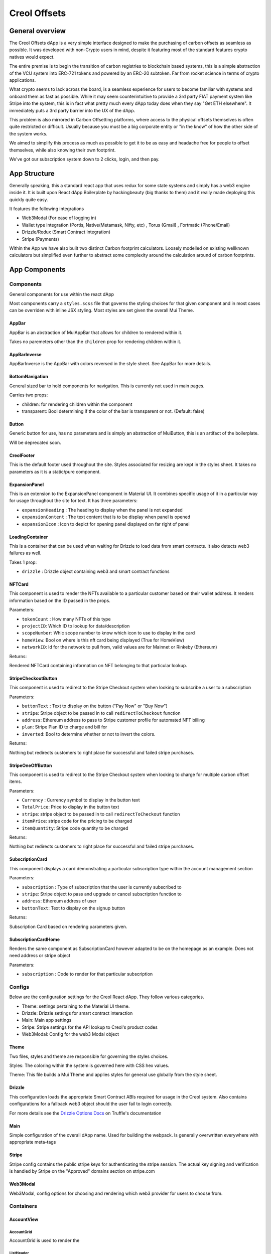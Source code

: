 #############
Creol Offsets
#############

General overview
================

The Creol Offsets dApp is a very simple interface designed to make the purchasing of carbon offsets as seamless as possible.
It was developed with non-Crypto users in mind, despite it featuring most of the standard features crypto natives would expect.

The entire premise is to begin the transition of carbon registries to blockchain based systems, this is a simple abstraction
of the VCU system into ERC-721 tokens and powered by an ERC-20 subtoken. Far from rocket science in terms of crypto applications.

What crypto seems to lack across the board, is a seamless experience for users to become familiar with systems and onboard
them as fast as possible. While it may seem counterintuitive to provide a 3rd party FIAT payment system like Stripe into the system,
this is in fact what pretty much every dApp today does when they say "Get ETH elsewhere". It immediately puts a 3rd party barrier into the UX
of the dApp.

This problem is also mirrored in Carbon Offsetting platforms, where access to the physical offsets themselves is often quite
restricted or difficult. Usually because you must be a big corporate entity or "in the know" of how the other side of the system works.

We aimed to simplify this process as much as possible to get it to be as easy and headache free for people to offset themselves, while
also knowing their own footprint.

We've got our subscription system down to 2 clicks, login, and then pay.

App Structure
=============

Generally speaking, this a standard react app that uses redux for some state systems and simply has a web3 engine inside it.
It is built upon React dApp Boilerplate by hackingbeauty (big thanks to them) and it really made deploying this quickly quite easy.

It features the following integrations

* Web3Modal (For ease of logging in)
* Wallet type integration (Portis, Native(Metamask, Nifty, etc) , Torus (Gmail) , Fortmatic (Phone/Email)
* Drizzle/Redux (Smart Contract Integration)
* Stripe (Payments)

Within the App we have also built two distinct Carbon footprint calculators. Loosely modelled on existing wellknown calculators
but simplified even further to abstract some complexity around the calculation around of carbon footprints.


App Components
==============

Components
----------

General components for use within the react dApp

Most components carry a ``styles.scss`` file that governs the styling choices for that given component and in most cases can
be overriden with inline JSX styling. Most styles are set given the overall Mui Theme.

AppBar
^^^^^^

AppBar is an abstraction of MuiAppBar that allows for children to rendered within it.

Takes no paremeters other than the ``children`` prop for rendering children within it.


AppBarInverse
^^^^^^^^^^^^^

AppBarInverse is the AppBar with colors reversed in the style sheet. See AppBar for more details.

BottomNavigation
^^^^^^^^^^^^^^^^

General sized bar to hold components for navigation. This is currently not used in main pages.

Carries two props:

* children: for rendering children within the component
* transparent: Bool determining if the color of the bar is transparent or not. (Default: false)

Button
^^^^^^

Generic button for use, has no parameters and is simply an abstraction of MuiButton, this is an artifact of the boilerplate.

Will be deprecated soon.

CreolFooter
^^^^^^^^^^^

This is the default footer used throughout the site. Styles associated for resizing are kept in the styles sheet.
It takes no parameters as it is a static/pure component.

ExpansionPanel
^^^^^^^^^^^^^^

This is an extension to the ExpansionPanel component in Material UI. It combines specific usage of it in a particular way for usage throughout the site for text.
It has three parameters:

* ``expansionHeading`` : The heading to display when the panel is not expanded
* ``expansionContent`` : The text content that is to be display when panel is opened
* ``expansionIcon`` : Icon to depict for opening panel displayed on far right of panel

LoadingContainer
^^^^^^^^^^^^^^^^

This is a container that can be used when waiting for Drizzle to load data from smart contracts. It also detects web3 failures as well.

Takes 1 prop:

* ``drizzle`` : Drizzle object containing web3 and smart contract functions

NFTCard
^^^^^^^

This component is used to render the NFTs available to a particular customer based on their wallet address.
It renders information based on the ID passed in the props.

Parameters:

* ``tokenCount`` : How many NFTs of this type
* ``projectID``: Which ID to lookup for data/description
* ``scopeNumber``: Whic scope number to know which icon to use to display in the card
* ``homeView``: Bool on where is this nft card being displayed (True for HomeView)
* ``networkID``: Id for the network to pull from, valid values are for Mainnet or Rinkeby (Ethereum)

Returns:

Rendered NFTCard containing information on NFT belonging to that particular lookup.

StripeCheckoutButton
^^^^^^^^^^^^^^^^^^^^

This component is used to redirect to the Stripe Checkout system when looking to subscribe a user to a subscription

Parameters:

* ``buttonText`` : Text to display on the button ("Pay Now" or "Buy Now")
* ``stripe``: Stripe object to be passed in to call ``redirectToCheckout`` function
* ``address``: Ethereum address to pass to Stripe customer profile for automated NFT billing
* ``plan``: Stripe Plan ID to charge and bill for
* ``inverted``: Bool to determine whether or not to invert the colors.

Returns:

Nothing but redirects customers to right place for successful and failed stripe purchases.

StripeOneOffButton
^^^^^^^^^^^^^^^^^^

This component is used to redirect to the Stripe Checkout system when looking to charge for multiple carbon offset items.

Parameters:

* ``Currency`` : Currency symbol to display in the button text
* ``TotalPrice``: Price to display in the button text
* ``stripe``: stripe object to be  passed in to call ``redirectToCheckout`` function
* ``itemPrice``: stripe code for the pricing to be charged
* ``itemQuantity``: Stripe code quantity to be charged

Returns:

Nothing but redirects customers to right place for successful and failed stripe purchases.

SubscriptionCard
^^^^^^^^^^^^^^^^

This component displays a card demonstrating a particular subscription type within the account management section

Parameters:

* ``subscription`` : Type of subscription that the user is currently subscribed to
* ``stripe``: Stripe object to pass and upgrade or cancel subscription function to
* ``address``: Ethereum address of user
* ``buttonText``: Text to display on the signup button

Returns:

Subscription Card based on rendering parameters given.

SubscriptionCardHome
^^^^^^^^^^^^^^^^^^^^

Renders the same component as SubscriptionCard however adapted to be on the homepage as an example. Does not need address or stripe object

Parameters:

* ``subscription`` : Code to render for that particular subscription

Configs
-------

Below are the configuration settings for the Creol React dApp. They follow various categories.

* Theme: settings pertaining to the Material UI theme.
* Drizzle: Drizzle settings for smart contract interaction
* Main: Main app settings
* Stripe: Stripe settings for the API lookup to Creol's product codes
* Web3Modal: Config for the web3 Modal object


Theme
^^^^^

Two files, styles and theme are responsible for governing the styles choices.

Styles: The coloring within the system is governed here with CSS hex values.

Theme: This file builds a Mui Theme and applies styles for general use globally from the style sheet.

Drizzle
^^^^^^^

This configuration loads the appropriate Smart Contract ABIs required for usage in the Creol system. Also contains configurations for a fallback
web3 object should the user fail to login correctly.

For more details see the `Drizzle Options Docs <https://www.trufflesuite.com/docs/drizzle/reference/drizzle-options>`_ on Truffle's documentation

Main
^^^^

Simple configuration of the overall dApp name. Used for building the webpack. Is generally overwritten everywhere with appropriate meta-tags


Stripe
^^^^^^

Stripe config contains the public stripe keys for authenticating the stripe session. The actual key signing and verification is handled by Stripe on
the "Approved" domains section on stripe.com


Web3Modal
^^^^^^^^^

Web3Modal, config options for choosing and rendering which web3 provider for users to choose from.


Containers
----------

AccountView
^^^^^^^^^^^


AccountGrid
~~~~~~~~~~~


AccountGrid is used to render the

ListHeader
~~~~~~~~~~

ListHeader is used to render List Headers

OfficeQuestionnaireView
-----------------------
OfficeQuestionnaireView contains the React framework for the business calculator. The business calculator is broken into
5 distinct sections (Employees, Energy and premises, Equipment, Travel, Goods). The fullpage library is used to
split the calculator into the various question pages.

``setFullpage`` stores a version of fullpage in the state so that components outside the fullpage wrapper can control slide movement
.. note:: Storing fullpage in a state results in the 'Cannot update during an existing state transition' warning
Parameters:
``fullpageApi`` The fullpage object
Returns:

``StartQuestionnaire`` function to move to the first question and sets the 'ProgressOn' state to display the progress components
Parameters:
``fullpageApi`` The fullpage object

``MoveQuestionnaire`` function to move to the next appropriate slide. If this is the last question, calculator moves to result page
Parameters:
``fullpageApi`` The fullpage object
``QuestionNumber`` Number indicating position in the questionnaire
Returns:

``MoveToPreviousQuestion`` function to move to the previous slide. If this is the first question, calculator doesn't move
Parameters:
``fullpageApi`` The fullpage object
``QuestionNumber`` Number indicating position in the questionnaire
Returns:

``UpdateRegion`` function to set the user's location
Parameters:
``RegionID`` Numerical representation of the user's geographical location (1:UK, 2:EU, 3: US, 2: World)
Returns:

``UpdateCategory`` function update the category display state based on question number
Parameters:
``QuestionNumber`` Number indicating position in the questionnaire
Returns:
Callbacks:
``UpdateProgress``

``UpdateProgress`` function to update the appropriate circular progress component
Parameters:
``QuestionNumber`` Number indicating position in the questionnaire
``Category`` String specifying current question category
Returns:

``ReturnQuestion`` function to return the React components based on the question number
Parameters:
``QuestionNumber`` Number indicating position in the questionnaire
``RegionID`` Numerical representation of user's geographical region
``fullpageApi`` The API necessary to move to different slides
Returns:
The React components based on the specified regionID and QuestionNumber


``UpdateQuestionFootprint`` function to handle the outputs from each question
Parameters:
``footprintAddition`` The output from the given question
``QuestionNumber`` Numerical representation of current question
``fullpageApi`` The API necessary to move to different
Returns:
Callbacks:
``UpdateTotalFootprint``


``UpdateTotalFootprint`` function to calculate the total calculator footprint
Parameters:
Returns:
Callbacks: ``ScaleResults``


``ScaleResults`` function to appropriately scale the graph results based on the previous months results
``ResultArray`` An array of the results for each category (Employee,Energy,Equipment,Food)
Parameters:
Returns:

EmailSignup
^^^^^^^^^^^

Parameters:

* TotalFootprint: The user's total footprint from the calculator, number
* EmployeeFootprint: The footprint per employee, number
* EnergyFootprint: The user's energy footprint, number
* RecyclingPercentage: The user's percentage of waste recycled, number
* GreenSupplierReduction: The user's footprint reduction factor from using a green supplier, number
* LightingType: Footprint determined by type of lighting used, number
* OfficeImprovements: The footprint reduction due to office improvements, number
* TechPurchases: The footprint from the purchase of new equipment, number
* DeviceReplacementRate: Footprint scale factor based on how frequently devices are replaced, number
* MeatFreeDays: Reduction factor if the business has meat-free days, number
* LocallySourced: Reduction factor for locally sourcing food, number
* FoodWasted: Increase factor for wasting food, number
* RegionID: Numerical representation of user's geographic location, number

Returns:

A text field which only accepts a valid email. Upon the user submitting an email, a Zapier link is triggered, sending an email with the user's personalised results.

``handleChange`` event handler to set the email state depending on user input
Parameters:
Returns:

``handleSubmit`` function to send out an automated email on the submission of the email address using a Zapier hook
Parameters:
``TotalFootprint``
``EmployeeFootprint``
``EnergyFootprint``
``RecyclingPercentage``
``GreenSupplierReduction``
``LightingType``
``OfficeImprovements``
``TechPurchases``
``DeviceReplacementRate``
``MeatFreeDays``
``LocallySourced``
``FoodWasted``
``RegionID``
Returns:

``GetAverageFootprint`` function to return the average footprint of a given region
Parameters:
``RegionID`` A number corresponding to the region of the user
Returns:
The average footprint for that region

``GetRegionName`` function to return the name of a given region
Parameters:
``RegionID`` A number corresponding to the region of the user
Returns:
Name of chosen region

QuestionContainer
^^^^^^^^^^^^^^^^^

Parameters:

* QuestionNumber: The numerical position of the question in the questionnaire
* RegionID: Numerical representation of user's geographic location

Behaviour:

The QuestionContainer component parses OfficeQuestionnaireData to determine the appropriate component, options and
associated footprint for every question.
There are currently nine distinct component types:

* Number Input
* Question
* Selection
* Counter
* Checkbox
* Multiple Number Input
* Counter and Select
* Multiple Inputs
* Info

Returns:

The question title and the relevant component

``ReturnQuestionTitle`` function to parse the question title from the JSON
Parameters:
``QuestionNumber`` Number indicating position in the questionnaire
Returns:
React heading of the question title

``DetermineRegionOptions`` function to return the appropriate question options based on region
Parameters:
``QuestionNumber`` Number indicating position in the questionnaire
``RegionID`` A numerical representation of the user's geographical location
Returns:
An array specifying which component to use and what the associated options are


``UpdateQuestionFootprint`` function to update state based on the question answer
Parameters:
``footprintAddition`` Result from the question
``footprintMultiplier`` Carbon footprint impact of the chosen option
``props`` Required to pass state to parent component
Returns:

``ReturnQuestionComponents`` function to return the appropriate component based on the component name
Parameters:
``RegionOptions`` An array containing component type and the appropriate question options for that region
``props`` Required to pass state to parent component
Returns:
The React framework for the specified component

``ReturnQuestionContent`` function to combine the different content for the question
Parameters:
``QuestionNumber`` Number indicating position in the questionnaire
``RegionID`` A numerical representation of the user's geographical location
``props`` Required to pass state to parent component
Returns:
Entire React component for the question

``handleFootprintChange`` pass state to parent component when an option is chosen
Parameters:
``props`` Required to pass state to parent component
Returns:

``handleArrayChange`` pass state to parent component when an option is chosen
Parameters:
``props`` Required to pass state to parent component
Returns:

NumberInput
^^^^^^^^^^^

Provides an input field for users to input exact numerical answers to questions
Parameters:

* InputLabel: The placeholder text for the input field

Behaviour
Checks if the input is a number - only passes the state up if it meets this criteria

Returns
The number input field

``handleChange`` pass state to parent component when an option is entered if the option is a number
Parameters:
``props`` Required to pass state to parent component
``input`` input from the number input field
Returns:
Callbacks:
``handleInputChange``

``handleInputChange`` pass state to parent component when an option is entered if the option is a number
Parameters:
``props`` Required to pass state to parent component
``input`` input from the number input field
Returns:

Question
^^^^^^^^
Parameters:

* QuestionNumber: The numerical position of the question in the questionnaire, number
* RegionID: Numerical representation of user's geographic location, number

Returns:

The multiple choice question component

``ReturnQuestionContent`` function to map and return the question options
Parameters:
Returns:
Callbacks:
``UpdateFootprint``


``UpdateFootprint`` function to update state after a multiple choice option is selected
Parameters:
``OptionValue`` footprint value of the chosen option
``props`` Required to pass state to parent component
Returns:
Callbacks:
``handleFootprintChange``


``handleFootprintChange`` function to pass the state up to the parent component
Parameters:
``props`` Required to pass state to parent component
Returns:


Selection
^^^^^^^^^

Parameters:

* SelectOptions: The array of options for the dropdown menu and their associated footprint, array
* DefaultValue: Placeholder selected value, string
* DefaultBool: Boolean to determine whether the component should be full width or not (Used in Counter and Select), boolean

Returns
A dropdown selection component


``ReturnSelectArray`` function to map and return the select options
Parameters:
``CheckboxOptions`` Array of data corresponding to the region's select options
Return:
React component of the select option mapping


``UpdateFootprint``
Parameters:
``Value`` associated footprint value of the selected option
``props`` Required to pass state to parent component
Return:
Callbacks:
``handleSelectChange``


``handleSelectChange``
Parameters:
``props`` Required to pass state to parent component
Return:

Counter
^^^^^^^

Parameters:

* CounterOptions: The array of options for the counter buttons and their associated footprint, array
* SelectOptions: The array of options for the dropdown menu and their associated footprint (Optional - used in Counter and Select), array

Returns:

The array of counter components and (optional) an adjacent selection dropdown component for each counter

``ReturnCounterComponents`` function to map and return the counter components
Parameters:
``CounterOptions`` Array of data corresponding to the region's counter options
``SelectOptions``Array of data corresponding to the region's select options (optional)
``props`` Required to pass state to parent component
Return:
React component of the counter option mapping, also returns select components if SelectOptions are provided
Callbacks:
``UpdateCounter``
``DetermineStateName``
``ReturnSelect``

``ReturnSelect`` function to return the select component
``SelectOptions``Array of data corresponding to the region's select options (optional)
``OptionName`` string used to update footprint in later function
``props`` Required to pass state to parent component
Parameters:
Return: React component of the select option mapping
Callbacks:
``UpdateSelectFootprint``

``UpdateSelectFootprint``
Parameters:
``footprintAddition`` Output from the Select component
``OptionName`` String used to update appropriate footprint
``props`` Required to pass state to parent component
Return:
Callbacks:
``UpdateQuestionFootprint``

``DetermineStateName``
Parameters:
``OptionName`` string used to identify relevant state
Return:
Appropriate state

``UpdateCounter`` function to update the relevant counter display
Parameters:
``Array`` Array containing option name and associated footprint
``Value`` amount to update counter display by
``props`` Required to pass state to parent component
Return:
Callbacks:
``UpdateQuestionFootprint``


``UpdateQuestionFootprint`` function to update the total footprint of this question
Parameters:
``CounterValue`` Associated value of chosen counter option
``SelectValue`` Associated value of chosen select option
``props`` Required to pass state to parent component
Return:
Callbacks:
``handleCounterChange``

``handleCounterChange`` function to pass the state up to the parent component
Parameters:
``props`` Required to pass state to parent component
Return:

Checkbox
^^^^^^^^

Parameters:

* CheckboxOptions: The array of options for the checkbox component and their associated footprint, array

Returns:

A set of toggleable checkbox options


``ReturnCheckboxContent`` function to map and return the checkbox options
Parameters:
``CheckboxOptions`` Array of data corresponding to the regions checkbox options
``props`` Required to pass state to parent component
Returns:
React component of the checkbox option mapping
Callbacks:
``UpdateFootprint``

``UpdateFootprint`` function to update the state when a checkbox item is selected or deselected
Parameters:
``Value`` The associated footprint value of that selection
``CheckboxState`` Boolean of whether that particular checkbox is currently selected or not
``props`` required for updating the total question state
Returns:
Callbacks:
``handleCheckboxChange``


``handleCheckboxChange`` function to pass the state up to the parent component
Parameters:
``props`` required for updating the total question state
Returns:


Multiple Number Input
^^^^^^^^^^^^^^^^^^^^^

Parameters:

* InputData: The array of options for the various number inputs including name, description and associated footprint, array

Returns:

An array of number input options - each displaying an image, input field and a description


``ReturnComponents`` function to map and return the multiple input options
Parameters:
``InputData`` Relevant data for populating the multiple input component
``props`` required for updating the total question state
Returns:
React component containing multiple inputs
Callbacks:
``DetermineImage``
``UpdateQuestionFootprint``


``DetermineImage`` function to return the appropriate image
Parameters:
``TierName`` String used to determine the appropriate image
Returns:
Relevant option image

``UpdateQuestionFootprint`` function to update the appropriate state upon input change
Parameters:
``footprintAddition`` result from the chosen input field
``InputType`` String used to determine the appropriate state
``props`` required for updating the total question state
Returns:
Callbacks:
``handleOutputChange``


``handleOutputChange`` function to pass the state up to the parent component
Parameters:
``props`` required for updating the total question state
Returns:


QuestionnaireView
-----------------

QuestionnaireView contains the React framework behind the individual carbon footprint calculator. The individual
calculator is broken into four different sections (Transport, Energy, Food, Extras). The fullpage library is used to
split the calculator into the various question pages.

The mechanics behind each question are controlled from this parent component: Each question has its own logic which
controls which component is displayed, how the question result is handled and which slide is to be moved to next .

This component also handles the subcomponents for displaying the user's progress.

This calculator relies on four distinct question types:

* Question
* FlightCounter
* AccommodationSelect
* Checkbox

And three supplementary components:

* EmailSignup
* DialogContent
* RegionSelection


``UpdateRegion`` function to set the user's location
Parameters:
``RegionID`` Numerical representation of the user's geographical location (1:UK, 2:EU, 3: US, 2: World)
Returns:


``UpdateQuestionNumber`` function to update the progress display and section title based on change in question number
Parameters:
``QuestionNo`` A number corresponding to the user's progress in the Questionnaire
Returns:


``StartQuestionnaire`` function to render content and move to the appropriate slide on beginning the questionnaire
Parameters:
``fullpageApi`` The API necessary to move to different slides
Returns:


``EndQuestionNumber`` function to render content and move to the appropriate slide on finishing the questionnaire
Parameters:
``fullpageApi`` The API necessary to move to different slides
Returns:


`HandleTransportChoice`` function to move the user to the appropriate question based on the answer to the first transport question
Parameters:
``fullpageApi`` The API necessary to move to different slides
``value`` The user's answer to the relevant question
Returns:


``UpdateStateVariable`` function to perform the appropriate actions for a given question
``QuestionNumber`` A number corresponding to the user's progress in the Questionnaire
``fullpageApi`` The API necessary to move to different slides
``value`` The user's answer to the relevant question
Parameters:
Returns:
Callbacks:
`HandleTransportChoice``
``UpdateTotalFootprint``


``UpdateCarFootprint`` function to update the state of the CarFootprint based on the combination of answers
Parameters:
Returns:
Callbacks:
``UpdateTotalFootprint``


``UpdateTotalFootprint`` function to update the user's total footprint based on their questionnaire answers
Parameters:
Returns:
Callbacks:
``SubscriptionRecommended``


``setFullpage`` stores a version of fullpage in the state so that components outside the fullpage wrapper can control slide movement
.. note:: Storing fullpage in a state results in the 'Cannot update during an existing state transition' warning
Parameters:
``fullpageApi`` The fullpage object
Returns:



``setPreviousSlide`` function to store the index of the preceding slide
Parameters:
Returns:


``handlePreviousQuestion`` function to move to the preceding question or, if slide is first of a section, moves to the last of a previous question
Parameters:
Returns:


``SubscriptionRecommended`` function to suggest subscription tier based on calculated footprint
Parameters:
Returns:


``componentDidMount`` removes the header artifact from the main page
Parameters:
Returns:


Question
^^^^^^^^
Parameters:

* QuestionNumber: The numerical position of the question in the questionnaire, number
* RegionID: Numerical representation of user's geographic location, number

Returns:

The multiple choice question component


``formatQuestionTitle`` function to parse the question from the JSON file for a given question
Parameters:
``QuestionJSON`` the entire JSON data for the individual carbon footprint calculator
``QuestionNumber`` the current question number
Returns:
A string of the question


``formatQuestionOptions`` function to return the appropriate values for the question based on the region
Parameters:
``QuestionJSON`` the entire JSON data for the individual carbon footprint calculator
``QuestionNumber`` the current question number
``RegionID`` A number relating to the user's geographical location
Returns:
An array of arrays containing the question options


``returnRadioArray`` function to map the appropriate question options
Parameters:
``QuestionJSON`` the entire JSON data for the individual carbon footprint calculator
``QuestionNumber`` the current question number
``RegionID`` A number relating to the user's geographical location
``props`` Required to pass state up to parent component
Returns:


``updateFootprint`` function to update the state when a question option is chosen
Parameters:
``value`` Associated footprint of the chosen option
``props`` Required to pass state up to parent component
Returns:


``handleRadioChange`` function to pass the state up to the parent component
Parameters:
``props`` Required to pass state up to parent component
Returns:


FlightCounter
^^^^^^^^^^^^^
Parameters:

* QuestionNumber: The numerical position of the question in the questionnaire, number
* RegionID: Numerical representation of user's geographic location, number

Behaviour:

The JSON data is parsed to separate the question, options and related footprints. Each counter is tied to its own
separate state which is incremented on the press of the '+' or '-' button. This updates the total footprint based on the
associated value of that counter.

Returns:

An array of counter buttons relating to the different flight options


``getFlightFootprintValue`` function get the associated value for a given flight
Parameters:
``props`` Required to pass state up to parent component
Returns:



``formatFlightFootprints`` function to return the appropriate options based on the region (1:UK, 2:EU, 3:US, 4:World)
Parameters:
``QuestionJSON`` the entire JSON data for the individual carbon footprint calculator
``QuestionNumber`` the current question number
``RegionID`` A number relating to the user's geographical location
Returns:
An array of arrays containing the flight question options


``formatQuestionTitle`` function to parse the question from the JSON file for a given question
Parameters:
``QuestionJSON`` the entire JSON data for the individual carbon footprint calculator
``QuestionNumber`` the current question number
Returns:
A string of the question


``updateFlights`` function to update the footprint state of the total and the corresponding option
Parameters:
``OptionName`` string of the selected options name
``value`` associated footprint value of that option
``currentQuestionState`` The quantity of flights displayed by the counter
``QuestionNumber`` the current question number
``RegionID`` A number relating to the user's geographical location
``props`` Required to pass state up to parent component
Returns:
Callbacks:
``updateFootprintTotal``


``handleFlightFootprint`` function to pass the state up to the parent component
Parameters:
``props`` Required to pass state up to parent component
Returns:


``updateFootprintTotal`` function update the total footprint state
Parameters:
``OptionName`` string of the selected options name
``value`` associated footprint value fo that option
``currentQuestionState`` The quantity of flights displayed by the counter
``QuestionNumber`` the current question number
``RegionID`` A number relating to the user's geographical location
``props`` Required to pass state up to parent component
Returns:
Callbacks:
``handleFlightFootprint`


``lookupButtonStateName`` function to return corresponding state for a given option
Parameters:
``OptionName`` string of the selected options name
Returns:
The relevant state


``constructFlightQuestions`` function update the footprint state of the total and the corresponding option
Parameters:
``Options`` An array of options containing the flight question info
``QuestionNumber`` the current question number
``RegionID`` A number relating to the user's geographical location
``props`` Required to pass state up to parent component
Returns:
The React framework for the flights question


AccommodationSelect
^^^^^^^^^^^^^^^^^^^
Parameters:

* QuestionNumber: The numerical position of the question in the questionnaire, number
* RegionID: Numerical representation of user's geographic location, number

Behaviour:

The JSON data is parsed to separate the question, options and related footprints. Populates the question with the three
select components - each option having an associated footprint tied to it. Upon change of one of the select options,
the question footprint is recalculated and passed up to the parent component.

Returns:

The accommodation question and three select dropdowns relating to the three elements of the accommodation calculation


``formatQuestionTitle`` function to return the appropriate values for the question based on the region
Parameters:
``QuestionJSON`` the entire JSON data for the individual carbon footprint calculator
``QuestionNumber`` the current question number
Returns:
A string of the question

``formatQuestionOptions`` function to return the appropriate answers for the first select dropdown
Parameters:
``QuestionJSON`` the entire JSON data for the individual carbon footprint calculator
``QuestionNumber`` the current question number
``RegionID`` A number relating to the user's geographical location
Returns:
An array of arrays containing the question options

``formatQuestionOptions2`` function to return the appropriate answers for the second select dropdown
Parameters:
``QuestionJSON`` the entire JSON data for the individual carbon footprint calculator
``QuestionNumber`` the current question number
``RegionID`` A number relating to the user's geographical location
Returns:
An array of arrays containing the question options

``formatQuestionOptions3`` function to return the appropriate answers for the third select dropdown
Parameters:
``QuestionJSON`` the entire JSON data for the individual carbon footprint calculator
``QuestionNumber`` the current question number
``RegionID`` A number relating to the user's geographical location
Returns:
An array of arrays containing the question options

``returnSelectArray`` function to return the appropriate dropdown options
Parameters:
``QuestionJSON`` the entire JSON data for the individual carbon footprint calculator
``QuestionNumber`` the current question number
``RegionID`` A number relating to the user's geographical location
Returns:
A React component of the individual dropdown options

``UpdateFootprint`` function to update the state when a select option is chosen
Parameters:
``value`` associated footprint value of that option
``selectNumber`` The numerical index of the chosen select component
``props`` Required to pass state up to parent component
Returns:
Callbacks:
``UpdateQuestionValue``

``UpdateQuestionValue`` function to update the total footprint for the question
Parameters:
``props`` Required to pass state up to parent component
Returns:
Callbacks:
``handleSelectChange``

``handleSelectChange`` function to pass the state up to the parent component
Parameters:
Returns:


Checkbox
^^^^^^^^
Parameters:

* QuestionNumber: The numerical position of the question in the questionnaire, number
* RegionID: Numerical representation of user's geographic location, number

Behaviour:

Each checkbox option has an associated footprint - the toggled options are all added together, this question footprint
is then passed up to the parent component

Returns:

A set of toggleable checkbox options


``formatQuestionTitle`` function to return the appropriate values for the question based on the region
Parameters:
``QuestionJSON`` the entire JSON data for the individual carbon footprint calculator
``QuestionNumber`` the current question number
Returns:
A string of the question


``formatQuestionOptions`` function to return the appropriate options for the checkbox questions
Parameters:
``QuestionJSON`` the entire JSON data for the individual carbon footprint calculator
``QuestionNumber`` the current question number
``RegionID`` A number relating to the user's geographical location
Returns:
An array of arrays containing the checkbox options


``returnCheckboxArray`` A function to map the appropriate checkbox options
Parameters:
``QuestionJSON`` the entire JSON data for the individual carbon footprint calculator
``QuestionNumber`` the current question number
``RegionID`` A number relating to the user's geographical location
``props`` Required to pass state up to parent component
Returns:
A React component of the individual checkbox options
Callbacks:
``formatQuestionOptions``


``updateFootprint`` function to update the state when a checkbox item is selected or deselected
Parameters:
``value`` The associated footprint value of that selection
``checkboxState`` Boolean of whether that particular checkbox is currently selected or not
``props`` Required to pass state up to parent component
Returns:
Callbacks:
``handleCheckboxChange``


``handleCheckboxChange`` function to pass the state up to the parent component
Parameters:
``props`` Required to pass state up to parent component
Returns:


EmailSignup
^^^^^^^^^^^

Parameters:

* TotalFootprint: The user's total footprint from the calculator, number
* CarFootprint: The user's footprint from the Car question, number
* MotorcycleFootprint: The user's footprint from the Motorcycle question, number
* BusFootprint: The user's footprint from the Bus question, number
* TrainFootprint: The user's footprint from the Train question, number
* FlightFootprint: The user's footprint from the Flight question, number
* HomeFootprint: The user's footprint from the Home question, number
* HomeImprovements: The user's footprint from the Home Improvements question, number
* FoodFootprint: The user's footprint from the Food question, number
* RestaurantFootprint: The user's footprint from the Restaurant question, number
* HotelFootprint: The user's footprint from the Hotel question, number
* FashionFootprint: The user's footprint from the Fashion question, number
* AccessoryFootprint: The user's footprint from the Accessory question, number

Returns:

A text field which only accepts a valid email. Upon the user submitting an email, a Zapier link is triggered,
sending an email with the user's personalised results.


``handleChange`` event handler to set the email state depending on user input
Parameters:
Returns:

``handleSubmit`` function to send out an automated email on the submission of the email address using a Zapier hook
Parameters:
``TotalFootprint``
``EmployeeFootprint``
``EnergyFootprint``
``RecyclingPercentage``
``GreenSupplierReduction``
``LightingType``
``OfficeImprovements``
``TechPurchases``
``DeviceReplacementRate``
``MeatFreeDays``
``LocallySourced``
``FoodWasted``
``RegionID``
Returns:

``GetAverageFootprint`` function to return the average footprint of a given region
Parameters:
``RegionID`` A number corresponding to the region of the user
Returns:
The average footprint for that region

``GetRegionName`` function to return the name of a given region
Parameters:
``RegionID`` A number corresponding to the region of the user
Returns:
Name of chosen region

DialogContent
^^^^^^^^^^^^^
Parameters:

* ModalOn: Boolean to determine whether the modal should be open or not, boolean
* TotalFootprint: The user's total footprint from the calculator, number
* CarFootprint: The user's footprint from the Car question, number
* MotorcycleFootprint: The user's footprint from the Motorcycle question, number
* BusFootprint: The user's footprint from the Bus question, number
* TrainFootprint: The user's footprint from the Train question, number
* FlightFootprint: The user's footprint from the Flight question, number
* HomeFootprint: The user's footprint from the Home question, number
* HomeImprovements: The user's footprint from the Home Improvements question, number
* FoodFootprint: The user's footprint from the Food question, number
* RestaurantFootprint: The user's footprint from the Restaurant question, number
* HotelFootprint: The user's footprint from the Hotel question, number
* FashionFootprint: The user's footprint from the Fashion question, number
* AccessoryFootprint: The user's footprint from the Accessory question, number


Behaviour:

Upon clicking the backdrop or submitting their email, the modal will close. The ModalOn prop controls whether the
modal is open or not.

Returns:

A popup modal advertising a discount with the EmailSignup component embedded within.


``handleClose`` function to change the state controlling whether the modal is open
Parameters:
``props`` Required to pass state up to parent component
Returns:


``handleChange`` function to pass state to parent component
Parameters:
``props`` Required to pass state up to parent component
Returns:

RegionSelection
^^^^^^^^^^^^^^^
Parameters:

Behaviour:

Each region has a numerical index assigned:
1. UK
2. EU
3. US
4. World
The default selection is UK. The selected region controls the currency display and the question options provided.

Returns:

A dropdown selection for the user to choose their location. Regional flags display upon selection. (Optional) Also returns ``DialogBox`` underneath


``SetRegion`` function to set the state for the current region
Parameters:
``NewValue`` A number corresponding to a user's geographical location
``props`` Required to pass state up to parent component
Returns:
Callbacks:
``handleRegionChange``
``GetRegionImage``


``handleRegionChange`` function to pass state to parent component
Parameters:
``props`` Required to pass state up to parent component
Returns:


``GetRegionImage`` function to return the corresponding image based on the region
Parameters:
``NewValue`` A number corresponding to a user's geographical location
Returns:
The relevant flag svg image


``GetAverageFootprint`` function to return the corresponding average footprint based on the region
Parameters:
Returns:
The average carbon footprint per capita in a given region



DialogBox
^^^^^^^^^

Parameters:

Returns:
A button offering more info on the questionnaire. Upon clicking, a modal pops up and explains the methodology

``handleClickOpen`` function to set the state controlling whether the modal visibility to open
Parameters:
Returns:


``handleChange`` function to set the state controlling whether the modal visibility to closed
Parameters:
Returns:








Core
====
-

Data
====
OfficeQuestionnaireData
-----------------------
This data is used to populate the business questionnaire with questions, components and associated footprints. The data
is structured to make the parsing of this data easier. The general hierarchy for this data goes as follows:
* 1st level - Questions
* 2nd level - Question number (e.g. 1,2,3,etc.)
* 3rd level - Question data (Question, Regional Options, Component, Category)
* 4th level (Question) - Contains a string of the question (e.g. "How many employees would you like to offset?")
* 4th level (Options) - This section contains the option name and the associated value of that option for each
individual region. The structure changes depending on the chosen component - the behaviour of the options section is
detailed below
* 4th level (Component) - Contains a string specifying the component to use for this question
* 4th level (Category) - Contains a string specifying the category that question belongs to

Options
The options section is first separated into the four different regions (UKOptions, EUOptions, USOptions and
WorldOptions). Different regions are required since the associated values of some of the options may be different in
different countries.
Within these region options, the data is structured to suit the chosen component:
``Question`` This component returns a multiple choice question - as such, the data is formatted so one parent array
contains arrays of each individual option
[["Option 1 name" (string), Option 1 value (number)], ["Option 2 name" (string), Option 2 value (number)]...]
``Select`` This component returns a dropdown choice with multiple options. The data is structured exactly the same way
as the 'Question' component
[["Option 1 name" (string), Option 1 value (number)], ["Option 2 name" (string), Option 2 value (number)]...]
``Checkbox`` This component returns a checkbox with multiple options. The data is structured exactly the same way
as the 'Question' component
[["Option 1 name" (string), Option 1 value (number)], ["Option 2 name" (string), Option 2 value (number)]...]
``Counter`` This component returns multiple 'counter' components which allow a value to be incremented (See counter
component). The data is structured exactly the same way as the 'Question' component
[["Option 1 name" (string), Option 1 value (number)], ["Option 2 name" (string), Option 2 value (number)]...]
``Number Input`` This component returns a field allowing for a numerical input. The data is structured exactly the same way
as the 'Question' component, however only requires one option to populate the component.
[["Option 1 name" (string), Option 1 value (number)]]
``Counter and Select`` This component combines the 'counter' and 'select' components. The data is structured so that
within each region, there are full options provided for both the Counter and the Select component, the data for both
these subcomponents is structured the same way as the 'Question' component
"Counter":[["Option 1 name" (string), Option 1 value (number)], ["Option 2 name" (string), Option 2 value (number)]...]
"Select":[["Option 1 name" (string), Option 1 value (number)], ["Option 2 name" (string), Option 2 value (number)]...]
``Multiple Number Input`` This component returns a number of the 'Number Input' component. The data is structured
exactly the same way as the 'Number Input' component, however, a parent array contains the arrays of all the 'Number
Input' children
[["Number Input 1"], ["Number Input 2"], ["Number Input 3"]]
``Multiple Inputs`` This component returns two 'Number Input' components providing different options, so that the user
can choose which they want to fill out. Within the region, two sets of data are required for the two 'Number Input'
components. This data is structured exactly the same way as the 'Number Input' component
"Input1": [["Option 1 name" (string), Option 1 value (number)]]
"Input2": [["Option 2 name" (string), Option 2 value (number)]]
``Info`` This component is purely used to display a block of text to the user, as such, there is no data given for any
of the regions
[]

Data
.. note:: The data used in this calculator has been sourced from the most appropriate and up-to date sources available at the
time of building the calculator. However, given the complexities of carbon footprint calculation and the necessary
simplification for the purposes of this questionnaire, the calculated result may not be fully representative. However,
through improvement of data capture methods, we hope to improve the calculator further.

The sources used for the various sections can be found here:
``Employees``
https://climatesmartbusiness.com/wp-content/uploads/2013/05/CS-IND-BRIEF-OFFICES-FINAL-DIGITAL.pdf
``Energy, Premises and Recycling``
https://www.ledonecorp.com/using-led-lighting-to-reduce-your-carbon-footprint/#:~:text=Lighting%20alone%20creates%2017%25%20of,162%20coal%2Dfired%20power%20plants!
https://ie.unc.edu/files/2016/03/green_public_housing_presentation.pdf
http://publications.lib.chalmers.se/records/fulltext/136412.pdf
``Equipment``
https://www.researchgate.net/publication/267414572_A_Carbon_Footprint_of_an_Office_Building
http://www.arcom.ac.uk/-docs/proceedings/ar2002-129-136_Aye_et_al.pdf
``Travel``
https://www.carbonfootprint.com/calculator.aspx
https://mapmyemissions.com/home
https://www.icao.int/environmental-protection/Carbonoffset/Pages/default.aspx


QuestionnaireView
-----------------
This data is used to populate the individual questionnaire with questions, and associated footprints. The data
is structured to make the parsing of this data easier. The general hierarchy for this data goes as follows:
* 1st level - Questions
* 2nd level - Question number (e.g. 1,2,3,etc.)
* 3rd level - Question data (Question, Options)
* 4th level (Question) - Contains a string of the question (e.g. "How many employees would you like to offset?")
* 4th level (Options) - This section contains the option name and the associated value of that option for each
individual region. The structure of this data stays consistent for every question:
[["Option 1 name" (string), Option 1 value (number)], ["Option 2 name" (string), Option 2 value (number)]...]

.. note::The options section is first separated into the four different regions (UKOptions, EUOptions, USOptions and
WorldOptions). Different regions are required since the associated values of some of the options may be different in
different countries.

Data
.. note:: The data used in this calculator has been sourced from the most appropriate and up-to date sources available at the
time of building the calculator. However, given the complexities of carbon footprint calculation and the necessary
simplification for the purposes of this questionnaire, the calculated result may not be fully representative. However,
through improvement of data capture methods, we hope to improve the calculator further.
The sources used for the various sections can be found here:
``Travel``
https://www.carbonfootprint.com/calculator.aspx
``Energy``
https://www.ukpower.co.uk/home_energy/compare_electricity
https://www.ovoenergy.com/guides/energy-guides/how-much-electricity-does-a-home-use.html
https://assets.publishing.service.gov.uk/government/uploads/system/uploads/attachment_data/file/587337/DECC_factsheet_11.11.16_GLAZING_LOCKED.pdf
https://www.yesenergysolutions.co.uk/advice/how-much-energy-solar-panels-produce-home
``Food``
https://blogs.ei.columbia.edu/2012/09/04/how-green-is-local-food/
``Extras``
https://theconversation.com/how-smartphones-are-heating-up-the-planet-92793

